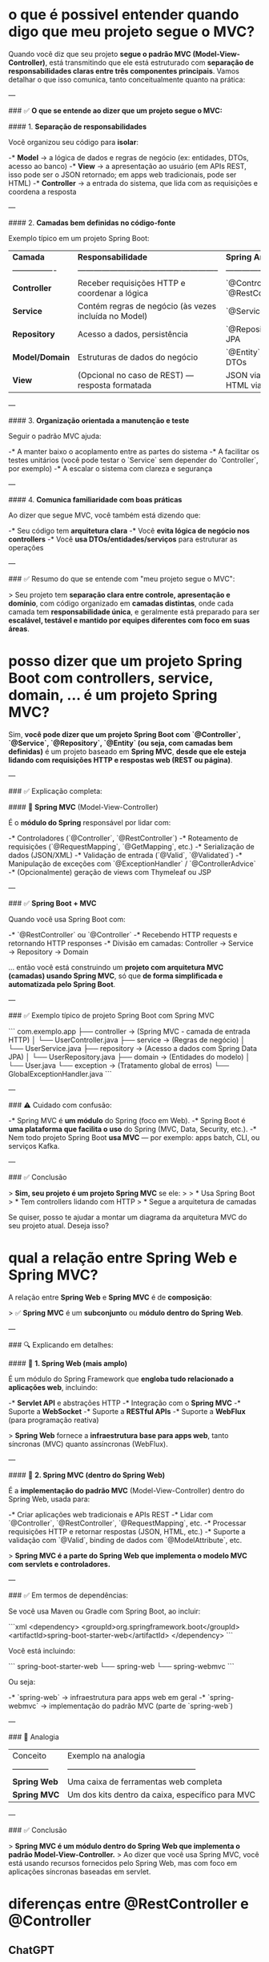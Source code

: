 * o que é possivel entender quando digo que meu projeto segue o MVC?
Quando você diz que seu projeto **segue o padrão MVC (Model-View-Controller)**, está transmitindo que ele está estruturado com **separação de responsabilidades claras entre três componentes principais**. Vamos detalhar o que isso comunica, tanto conceitualmente quanto na prática:

---

### ✅ **O que se entende ao dizer que um projeto segue o MVC:**

#### 1. **Separação de responsabilidades**

Você organizou seu código para **isolar**:

-* **Model** → a lógica de dados e regras de negócio (ex: entidades, DTOs, acesso ao banco)
-* **View** → a apresentação ao usuário (em APIs REST, isso pode ser o JSON retornado; em apps web tradicionais, pode ser HTML)
-* **Controller** → a entrada do sistema, que lida com as requisições e coordena a resposta

---

#### 2. **Camadas bem definidas no código-fonte**

Exemplo típico em um projeto Spring Boot:

| **Camada**       | **Responsabilidade**                                  | **Spring Anotações**                    |
| ---------------- | ----------------------------------------------------- | --------------------------------------- |
| **Controller**   | Receber requisições HTTP e coordenar a lógica         | `@Controller`, `@RestController`        |
| **Service**      | Contém regras de negócio (às vezes incluída no Model) | `@Service`                              |
| **Repository**   | Acesso a dados, persistência                          | `@Repository`, Spring Data JPA          |
| **Model/Domain** | Estruturas de dados do negócio                        | `@Entity`, `@Embeddable`, DTOs          |
| **View**         | (Opcional no caso de REST) — resposta formatada       | JSON via Jackson, ou HTML via Thymeleaf |

---

#### 3. **Organização orientada a manutenção e teste**

Seguir o padrão MVC ajuda:

-* A manter baixo o acoplamento entre as partes do sistema
-* A facilitar os testes unitários (você pode testar o `Service` sem depender do `Controller`, por exemplo)
-* A escalar o sistema com clareza e segurança

---

#### 4. **Comunica familiaridade com boas práticas**

Ao dizer que segue MVC, você também está dizendo que:

-* Seu código tem **arquitetura clara**
-* Você **evita lógica de negócio nos controllers**
-* Você **usa DTOs/entidades/serviços** para estruturar as operações

---

### ✅ Resumo do que se entende com "meu projeto segue o MVC":

> Seu projeto tem **separação clara entre controle, apresentação e domínio**, com código organizado em **camadas distintas**, onde cada camada tem **responsabilidade única**, e geralmente está preparado para ser **escalável, testável e mantido por equipes diferentes com foco em suas áreas**.
* posso dizer que um projeto Spring Boot com controllers, service, domain, ... é um projeto Spring MVC?
Sim, **você pode dizer que um projeto Spring Boot com `@Controller`, `@Service`, `@Repository`, `@Entity` (ou seja, com camadas bem definidas)** é um projeto baseado em **Spring MVC**, **desde que ele esteja lidando com requisições HTTP e respostas web (REST ou página)**.

---

### ✅ Explicação completa:

#### 🔸 **Spring MVC** (Model-View-Controller)

É o **módulo do Spring** responsável por lidar com:

-* Controladores (`@Controller`, `@RestController`)
-* Roteamento de requisições (`@RequestMapping`, `@GetMapping`, etc.)
-* Serialização de dados (JSON/XML)
-* Validação de entrada (`@Valid`, `@Validated`)
-* Manipulação de exceções com `@ExceptionHandler` / `@ControllerAdvice`
-* (Opcionalmente) geração de views com Thymeleaf ou JSP

---

### ✅ **Spring Boot + MVC**

Quando você usa Spring Boot com:

-* `@RestController` ou `@Controller`
-* Recebendo HTTP requests e retornando HTTP responses
-* Divisão em camadas: Controller → Service → Repository → Domain

... então você está construindo um **projeto com arquitetura MVC (camadas) usando Spring MVC**, só que **de forma simplificada e automatizada pelo Spring Boot**.

---

### ✅ Exemplo típico de projeto Spring Boot com Spring MVC

```
com.exemplo.app
├── controller     → (Spring MVC - camada de entrada HTTP)
│   └── UserController.java
├── service        → (Regras de negócio)
│   └── UserService.java
├── repository     → (Acesso a dados com Spring Data JPA)
│   └── UserRepository.java
├── domain         → (Entidades do modelo)
│   └── User.java
└── exception      → (Tratamento global de erros)
    └── GlobalExceptionHandler.java
```

---

### ⚠️ Cuidado com confusão:

-* Spring MVC é **um módulo** do Spring (foco em Web).
-* Spring Boot é **uma plataforma que facilita o uso** do Spring (MVC, Data, Security, etc.).
-* Nem todo projeto Spring Boot **usa MVC** — por exemplo: apps batch, CLI, ou serviços Kafka.

---

### ✅ Conclusão

> **Sim, seu projeto é um projeto Spring MVC** se ele:
>
> * Usa Spring Boot
> * Tem controllers lidando com HTTP
> * Segue a arquitetura de camadas

Se quiser, posso te ajudar a montar um diagrama da arquitetura MVC do seu projeto atual. Deseja isso?

* qual a relação entre Spring Web e Spring MVC?
A relação entre **Spring Web** e **Spring MVC** é de **composição**:

> ✅ **Spring MVC** é um **subconjunto** ou **módulo dentro do Spring Web**.

---

### 🔍 Explicando em detalhes:

#### 🧩 **1. Spring Web (mais amplo)**

É um módulo do Spring Framework que **engloba tudo relacionado a aplicações web**, incluindo:

-* **Servlet API** e abstrações HTTP
-* Integração com o **Spring MVC**
-* Suporte a **WebSocket**
-* Suporte a **RESTful APIs**
-* Suporte a **WebFlux** (para programação reativa)

> **Spring Web** fornece a **infraestrutura base para apps web**, tanto síncronas (MVC) quanto assíncronas (WebFlux).

---

#### 🎯 **2. Spring MVC (dentro do Spring Web)**

É a **implementação do padrão MVC** (Model-View-Controller) dentro do Spring Web, usada para:

-* Criar aplicações web tradicionais e APIs REST
-* Lidar com `@Controller`, `@RestController`, `@RequestMapping`, etc.
-* Processar requisições HTTP e retornar respostas (JSON, HTML, etc.)
-* Suporte a validação com `@Valid`, binding de dados com `@ModelAttribute`, etc.

> **Spring MVC é a parte do Spring Web que implementa o modelo MVC com servlets e controladores.**

---

### ✅ Em termos de dependências:

Se você usa Maven ou Gradle com Spring Boot, ao incluir:

```xml
<dependency>
  <groupId>org.springframework.boot</groupId>
  <artifactId>spring-boot-starter-web</artifactId>
</dependency>
```

Você está incluindo:

```
spring-boot-starter-web
 └── spring-web
      └── spring-webmvc
```

Ou seja:

-* `spring-web` → infraestrutura para apps web em geral
-* `spring-webmvc` → implementação do padrão MVC (parte de `spring-web`)

---

### 🧠 Analogia

| Conceito       | Exemplo na analogia                              |
| -------------- | ------------------------------------------------ |
| **Spring Web** | Uma caixa de ferramentas web completa            |
| **Spring MVC** | Um dos kits dentro da caixa, específico para MVC |

---

### ✅ Conclusão

> **Spring MVC é um módulo dentro do Spring Web que implementa o padrão Model-View-Controller.**
> Ao dizer que você usa Spring MVC, você está usando recursos fornecidos pelo Spring Web, mas com foco em aplicações síncronas baseadas em servlet.

* diferenças entre @RestController e @Controller
** ChatGPT 

No Spring Boot, as anotações @RestController e @Controller são usadas para marcar classes como controladores para lidar com requisições em uma aplicação web. No entanto, há uma diferença sutil entre elas.

A anotação @Controller é usada para marcar uma classe como um controlador no Spring MVC. Essa anotação é usada para criar controladores que retornam uma representação da visualização (View) para o cliente. Os métodos em uma classe marcada com @Controller geralmente são mapeados para determinadas URLs e retornam uma resposta em formato HTML ou outro formato de visualização, dependendo da configuração do sistema.

Por outro lado, a anotação @RestController é uma extensão da anotação @Controller. Ela combina a funcionalidade das anotações @Controller e @ResponseBody. A anotação @ResponseBody indica que o valor de retorno de um método deve ser serializado diretamente para a resposta HTTP, em vez de ser tratado como uma visualização. Em outras palavras, quando usamos @RestController, cada método dentro da classe é automaticamente anotado com @ResponseBody.

Os controladores marcados com @RestController são usados para construir APIs RESTful. Eles retornam diretamente dados formatados (JSON, XML, etc.) para o cliente, em vez de visualizações HTML. O Spring Boot cuida da serialização dos objetos de retorno para o formato adequado (por exemplo, JSON) automaticamente.

Em resumo, a diferença entre @RestController e @Controller é que o @RestController combina a funcionalidade do @Controller e do @ResponseBody, sendo usado para construir APIs RESTful e retornar diretamente dados formatados, enquanto o @Controller é usado para retornar visualizações HTML.
** Caso de exemplo onde há diferenças de usar um ou outro
Se houver declaração @Controller na classe que possui o método abaixo, seu retorno para o consumidor pode não vir corretamente (para mim que uso um Gateway, no caso):
    @GetMapping("/listall")
    public List<TaskReportTypeSimpleDto> findAll(){
        return service.findAllSimpleTaskReportType();
    }

De modo que usando @Controller teria que declarar:
    @GetMapping("/listall")
    public ResponseEntity<List<TaskReportTypeSimpleDto>> findAll(){
        return ResponseEntity.ok(service.findAllSimpleTaskReportType());
    }
    
Usando @RestController o primeiro modelo (public List<TaskReportTypeSimpleDto> ...) retorna a List de imediato ok.
* @ControllerAdvice + @RestController =  @RestControllerAdvice ?
eu usar ambas annotations:
@ControllerAdvice
@RestController

public class GlobalExceptionHandler 

Pode ser simplificado como usando: @RestControllerAdvice
Seriam equivalentes?
** Resposta
Sim, exatamente — **usar `@ControllerAdvice` + `@RestController` na mesma classe é funcionalmente equivalente a usar apenas `@RestControllerAdvice`**, e **a segunda forma é a mais recomendada por clareza e concisão**.

### ✅ Explicação:

-* `@ControllerAdvice` → permite capturar exceções de forma global para todos os controllers.
-* `@RestController` → é equivalente a `@Controller` + `@ResponseBody`, ou seja, todas as respostas da classe serão serializadas diretamente como JSON (útil em APIs REST).
-* `@RestControllerAdvice` → é um **atalho/anotação combinada** que equivale a `@ControllerAdvice` + `@ResponseBody`, e deve ser usada especificamente em **tratamento global de exceções em APIs REST**.

---

### 🔁 Comparação:

| Forma                                   | Equivalente a                                 | Preferência                |
| --------------------------------------- | --------------------------------------------- | -------------------------- |
| `@ControllerAdvice` + `@RestController` | `@ControllerAdvice` + `@ResponseBody`         | Funciona, mas é redundante |
| ✅ `@RestControllerAdvice`              | combinação acima, mas de forma clara e direta | **Recomendado**            |

---

### 🧠 Conclusão:

Substitua:

```java
@ControllerAdvice
@RestController
public class GlobalExceptionHandler { ... }
```

Por:

```java
@RestControllerAdvice
public class GlobalExceptionHandler { ... }
```

Isso é mais idiomático, direto e menos propenso a causar confusão.

* qual seria o ganho de extender da classe ResponseEntityExceptionHandler em: public class GlobalExceptionHandler extends ResponseEntityExceptionHandler {...} ?
Estender a classe `ResponseEntityExceptionHandler` em um `GlobalExceptionHandler` **não é obrigatório**, mas oferece **benefícios importantes** quando você deseja **reaproveitar e customizar o tratamento de exceções padrão do Spring** – especialmente aquelas relacionadas a **validação e erros internos do Spring MVC**.

---

## ✅ O que é `ResponseEntityExceptionHandler`?

`ResponseEntityExceptionHandler` é uma **classe base do Spring** que já implementa diversos métodos `@ExceptionHandler` para tratar exceções comuns do Spring MVC, como:

-* `MethodArgumentNotValidException` (validação via `@Valid`)
-* `HttpMessageNotReadableException` (problemas de parsing do JSON)
-* `HttpRequestMethodNotSupportedException` (método HTTP inválido, ex: `PUT` onde só aceita `POST`)
-* `MissingServletRequestParameterException` (parâmetro obrigatório ausente)
-* etc.

Ela fornece **tratamento padrão com `ResponseEntity<ProblemDetail>`** (em Spring 6 / Boot 3), ou um `Map<String, Object>` (em versões anteriores).

---

## 🚀 Ganhos ao estender `ResponseEntityExceptionHandler`

### 1. ✅ **Customizar o tratamento de erros do Spring MVC**

Você pode sobrescrever métodos protegidos e definir **suas mensagens padronizadas**, **códigos de erro internos**, **estruturas JSON** e **status HTTP**.

Exemplo:

```java
@Override
protected ResponseEntity<Object> handleMethodArgumentNotValid(MethodArgumentNotValidException ex,
                                                              HttpHeaders headers,
                                                              HttpStatusCode status,
                                                              WebRequest request) {
    List<String> erros = ex.getBindingResult().getFieldErrors()
        .stream()
        .map(error -> error.getField() + ": " + error.getDefaultMessage())
        .toList();

    ErrorResponse meuErro = new ErrorResponse("Erro de validação", erros);
    return ResponseEntity.badRequest().body(meuErro);
}
```

Sem extender, você teria que capturar essa exceção com um `@ExceptionHandler` manual, o que seria redundante.

---

### 2. ✅ **Centralização e reaproveitamento**

Você aproveita a **infraestrutura pronta** do Spring, evitando reescrever código para exceções que ele já trata automaticamente.

Por exemplo: `MissingServletRequestParameterException` já tem tratamento lá. Ao extender, você pode apenas sobrescrever se quiser modificar o comportamento, sem precisar criar um novo handler.

---

### 3. ✅ **Integração com ProblemDetail (Spring Boot 3+)**

A partir do Spring Boot 3, o `ResponseEntityExceptionHandler` já lida com **RFC 7807 – Problem Details**. Ao extender a classe, você pode gerar `ProblemDetail` customizado com facilidade:

```java
@Override
protected ResponseEntity<Object> handleHttpMessageNotReadable(HttpMessageNotReadableException ex,
                                                              HttpHeaders headers,
                                                              HttpStatusCode status,
                                                              WebRequest request) {
    ProblemDetail detail = ProblemDetail.forStatus(HttpStatus.BAD_REQUEST);
    detail.setTitle("Erro de leitura do corpo");
    detail.setDetail("Formato JSON inválido ou corpo ausente.");
    return ResponseEntity.badRequest().body(detail);
}
```

---

### 4. ✅ **Evita duplicação**

Se você não estende essa classe, teria que capturar manualmente cada uma dessas exceções com `@ExceptionHandler(...)` no seu `@RestControllerAdvice`, o que dá mais trabalho, aumenta a chance de esquecer uma, e multiplica código repetitivo.

---

## ❌ Quando NÃO estender?

-* Se você quiser tratar **apenas exceções da sua aplicação** (ex: `BusinessException`, `NotFoundException`, etc.) e **não precisa alterar o comportamento das exceções internas do Spring**, então **não é necessário** herdar de `ResponseEntityExceptionHandler`.

---

## ✅ Conclusão

| Vantagem                          | Explicação                                                                                   |
| --------------------------------- | -------------------------------------------------------------------------------------------- |
| **Reaproveita handlers prontos**  | Evita escrever manualmente os handlers para erros de validação, parâmetros ausentes, etc.    |
| **Customização granular**         | Permite sobrescrever o comportamento padrão com seu próprio DTO ou `ProblemDetail`.          |
| **Evita boilerplate**             | Menos código repetitivo, mais coesão.                                                        |
| **Ideal para APIs REST robustas** | Em sistemas que expõem APIs públicas ou críticas, melhora consistência de respostas de erro. |

> ✅ **Recomendado em projetos médios/grandes ou quando você quer controle total sobre erros padrão do Spring.**

Se quiser, posso montar um `GlobalExceptionHandler` completo estendendo essa classe para você. Deseja isso?

* ao lançar uma exceção: é possível definir o HTTP Status do retorno?
Sim, é possível definir o **HTTP status** ao lançar uma exceção em aplicações Java com Spring Boot. Isso pode ser feito de várias maneiras, dependendo do seu objetivo. Abaixo estão as abordagens mais comuns:

---

### ✅ **1. Usando `@ResponseStatus` na exceção**

Você pode anotar a sua classe de exceção com `@ResponseStatus`, que define o código HTTP retornado automaticamente quando essa exceção é lançada.

```java
@ResponseStatus(HttpStatus.NOT_FOUND)
public class ResourceNotFoundException extends RuntimeException {
    public ResourceNotFoundException(String message) {
        super(message);
    }
}
```

Uso:

```java
if (recurso == null) {
    throw new ResourceNotFoundException("Recurso não encontrado.");
}
```

Retornará:

```
HTTP 404 Not Found
Body: "Recurso não encontrado."
```

---

### ✅ **2. Usando `@ExceptionHandler` com `ResponseEntity` (mais flexível)**

Ideal se você quiser mais controle sobre o corpo da resposta ou logar erros.

```java
@RestControllerAdvice
public class GlobalExceptionHandler {

    @ExceptionHandler(ResourceNotFoundException.class)
    public ResponseEntity<String> handleNotFound(ResourceNotFoundException ex) {
        return ResponseEntity.status(HttpStatus.NOT_FOUND).body(ex.getMessage());
    }
}
```

---

### ✅ **3. Lançando `ResponseStatusException` diretamente**

Desde Spring 5, você pode usar essa exceção padrão da framework:

```java
import org.springframework.web.server.ResponseStatusException;

if (recurso == null) {
    throw new ResponseStatusException(HttpStatus.NOT_FOUND, "Recurso não encontrado");
}
```

---

### ✅ **4. Retornando explicitamente no Controller**

Nem sempre é necessário lançar uma exceção. Você pode simplesmente retornar um `ResponseEntity` com o status desejado:

```java
@PostMapping("/example")
public ResponseEntity<?> create() {
    if (erroDeNegocio) {
        return ResponseEntity.status(HttpStatus.CONFLICT).body("Erro de negócio");
    }
    return ResponseEntity.ok("Criado com sucesso");
}
```
* onde na RuntimeException fica configurado que o HttpStatus é 400?
Na classe `RuntimeException` **não existe** nenhuma configuração padrão de `HttpStatus` (como `400 BAD_REQUEST`) embutida nela.

### 🔍 **O que acontece então quando você lança uma `RuntimeException`?**

Quando uma `RuntimeException` (ou qualquer exceção não tratada) é lançada em um controller do Spring, o framework, **por padrão**, responde com:

-* **HTTP Status**: `500 Internal Server Error`
-* **Body**: uma mensagem genérica de erro

A menos que você **configure explicitamente** outro `HttpStatus`, o Spring trata todas exceções como erro interno (500), incluindo `IllegalArgumentException`, `NullPointerException`, etc.

---

### ✅ Como definir que uma `RuntimeException` específica deve retornar `400`?

Você precisa dizer isso ao Spring de uma das seguintes formas:

#### **1. Com `@ResponseStatus` na classe da exceção**

```java
@ResponseStatus(HttpStatus.BAD_REQUEST)
public class InvalidInputException extends RuntimeException {
    public InvalidInputException(String message) {
        super(message);
    }
}
```

> Agora, quando lançar `throw new InvalidInputException("Campo obrigatório")`, o Spring responderá com **HTTP 400**.

---

#### **2. Com `@ExceptionHandler` global personalizado**

```java
@RestControllerAdvice
public class GlobalExceptionHandler {

    @ExceptionHandler(InvalidInputException.class)
    public ResponseEntity<String> handleInvalidInput(InvalidInputException ex) {
        return ResponseEntity.status(HttpStatus.BAD_REQUEST).body(ex.getMessage());
    }
}
```

> Isso permite retornar JSON customizado, headers, etc.

---

### ✅ Conclusão

**`RuntimeException` por si só não define nenhum `HttpStatus`.**
Você deve usar `@ResponseStatus`, `@ExceptionHandler`, ou `ResponseStatusException` para informar ao Spring o código HTTP desejado.

Se quiser, posso revisar seu handler de exceções para garantir que está retornando o status correto. Deseja isso?

* Como definir a mensagem da exceção retornada para o requisitor num throw
** pergunta
Ao lançar uma exceção através de:
    @GetMapping(value = "/business")
    public void throwBusinessException() {
        throw new RuntimeException("This is a business exception");
    }

Não consigo configurar para que seja retornada a message para o requisitor?
Obs:
public class BusinessException extends RuntimeException {

    public BusinessException(String message) {
        super(message);
    }

    public BusinessException(String message, Throwable cause) {
        super(message, cause);
    }
}
** resposta
Correto, **se você apenas lançar uma `RuntimeException` (ou sua `BusinessException`) sem configurar um tratamento personalizado**, o **Spring não retornará o `message` ao cliente**. Por padrão, ele retorna um erro 500 com uma estrutura genérica (ou até vazia, se for produção).

---

### ✅ Para retornar a `message` da exceção ao cliente, você precisa de um **handler**:

#### 💡 **Solução 1 — Usar `@RestControllerAdvice` com `@ExceptionHandler`**

```java
@RestControllerAdvice
public class GlobalExceptionHandler {

    @ExceptionHandler(BusinessException.class)
    public ResponseEntity<String> handleBusinessException(BusinessException ex) {
        return ResponseEntity.status(HttpStatus.BAD_REQUEST)
                             .body(ex.getMessage()); // retorna a mensagem diretamente
    }
}
```

#### ➕ Exemplo no Controller

```java
@GetMapping("/business")
public void throwBusinessException() {
    throw new BusinessException("This is a business exception");
}
```

#### 🔁 Resultado da requisição:

```http
HTTP/1.1 400 Bad Request
Content-Type: text/plain

This is a business exception
```

---

### ✅ Alternativa: retornar JSON estruturado

Se quiser retornar uma estrutura mais adequada (como `{"code": 400, "message": "..."}`), use um DTO:

```java
public class ErrorResponseDto {
    private int status;
    private String message;

    public ErrorResponseDto(int status, String message) {
        this.status = status;
        this.message = message;
    }

    // getters e setters (ou use Lombok)
}
```

```java
@ExceptionHandler(BusinessException.class)
public ResponseEntity<ErrorResponseDto> handleBusinessException(BusinessException ex) {
    return ResponseEntity
        .status(HttpStatus.BAD_REQUEST)
        .body(new ErrorResponseDto(400, ex.getMessage()));
}
```

---

### 🚫 Por que não funciona "automaticamente"?

O Spring só sabe **qual status e mensagem usar se você disser isso explicitamente**. `RuntimeException` por padrão gera:

```http
HTTP 500 Internal Server Error
```

E não expõe a mensagem da exceção por **questões de segurança** (evita vazamento de informações internas em produção).
* ResponseEntity é uma funcionalidade do Spring MVC ou apenas do Spring Web?
### ✅ Resposta direta:

> **`ResponseEntity` é uma funcionalidade do módulo *Spring Web*, mais especificamente fornecida por **Spring MVC**.**

---

### 📦 Localização da classe `ResponseEntity`:

```java
package org.springframework.http;

public class ResponseEntity<T> extends HttpEntity<T> { ... }
```

-* Está no **`spring-web`** (mais precisamente no pacote `org.springframework.http`)
-* Mas é **utilizada intensivamente pelo Spring MVC**, como parte do mecanismo de resposta HTTP em controllers

---

### ⚙️ Como `ResponseEntity` é usada no Spring MVC?

Você a usa em controllers MVC para:

-* Definir **status HTTP** customizados
-* Adicionar **headers**
-* Controlar o **corpo da resposta**

```java
@GetMapping("/hello")
public ResponseEntity<String> hello() {
    return ResponseEntity.status(HttpStatus.OK)
                         .header("X-Custom-Header", "Nexti")
                         .body("Olá mundo");
}
```

Essa abordagem funciona porque o Spring MVC integra:

-* O `DispatcherServlet`
-* O sistema de `HandlerMethodReturnValueHandler`
-* O uso de `HttpMessageConverter` para serializar o body

---

### 🧩 Conclusão da relação:

| **Recurso**      | **Onde está definido**                    | **Quem usa intensamente**                     |
| ---------------- | ----------------------------------------- | --------------------------------------------  |
| `ResponseEntity` | `spring-web` (`org.springframework.http`) | **Spring MVC** (dentro do `spring-webmvc`) ✅ |

> Portanto, **`ResponseEntity` está disponível via `spring-web`, mas seu uso padrão está intimamente ligado ao Spring MVC**.

* Bean Validation
https://reflectoring.io/bean-validation-with-spring-boot/
		
* ResponseDto
** O que o ResponseDto traz que o ResponseEntity não? Porque precisamos dos 2?
### ✅ **O que é `ResponseEntity`?**

`ResponseEntity<T>` é uma **classe do Spring** usada para construir uma **resposta HTTP completa**, controlando:

-* O **status HTTP** (ex: 200, 404, 500)
-* Os **headers**
-* O **corpo da resposta** (`T`)

> Exemplo:

```java
return ResponseEntity.status(HttpStatus.BAD_REQUEST)
                     .body("Erro de validação");
```

---

### ✅ **O que é `ResponseDto`?**

`ResponseDto` é uma **classe personalizada** que você cria no seu projeto para:

-* Padronizar o **formato do corpo da resposta** da sua API
-* Incluir informações **semânticas** ou **negociais** (código de erro, mensagens, payloads, etc.)

> Exemplo:

```java
public class ResponseDto<T> {
    private Long code;
    private String message;
    private T data;
    
    // construtores, getters e setters
}
```

---

### 🤔 **Então… o que `ResponseDto` traz que o `ResponseEntity` não?**

| **Aspecto**                                                                 | **ResponseEntity**             | **ResponseDto**                           |
| --------------------------------------------------------------------------- | -----------------------------  | ----------------------------------------  |
| **É do Spring?**                                                            | ✅ Sim                         | ❌ Não (você define)                      |
| **Controla o status HTTP?**                                                 | ✅ Sim                         | ❌ Não — apenas representa dados no corpo |
| **Adiciona headers?**                                                       | ✅ Sim                         | ❌ Não                                    |
| **Define o corpo da resposta?**                                             | ✅ Sim (tipo genérico `T`)     | ✅ Sim (campo `data` ou equivalente)      |
| **Permite estrutura padronizada no corpo (ex: código, mensagem, payload)?** | ❌ Não nativamente             | ✅ Sim                                    |
| **Usado para lógica de negócio?**                                           | ❌ Não (é infraestrutura HTTP) | ✅ Sim (códigos e mensagens do domínio)   |

---

### 💡 **Por que usamos os dois juntos?**

> Para retornar respostas **padronizadas no corpo** da API, **com controle total do status HTTP**.

Exemplo real:

```java
@PostMapping("/holiday")
public ResponseEntity<ResponseDto<HolidayDto>> create(@RequestBody HolidayDto dto) {
    try {
        HolidayDto created = service.create(dto);
        return ResponseEntity.status(HttpStatus.CREATED)
                             .body(new ResponseDto<>(201L, "Criado com sucesso", created));
    } catch (BusinessException e) {
        return ResponseEntity.status(HttpStatus.CONFLICT)
                             .body(new ResponseDto<>(409L, e.getMessage(), null));
    }
}
```

Aqui:

-* `ResponseEntity` controla o status e os headers
-* `ResponseDto` padroniza o corpo: `{ code: 409, message: "...", data: null }`

---

### ✅ Conclusão:

> **`ResponseEntity`** é o **envelope HTTP**.
> **`ResponseDto`** é o **formato padronizado do conteúdo** da sua resposta.

Você **usa os dois juntos** para que sua API:

-* Siga o protocolo HTTP corretamente (com `ResponseEntity`)
-* Retorne respostas **coerentes, previsíveis e padronizadas** no corpo (com `ResponseDto`)

** se o ResponseDto não é nativo do Spring - porque o criamos? Ou, porque ele não é nativo do Spring, se é que é muito usado
## ✅ **1. Por que o `ResponseDto` não é nativo do Spring?**

### 🔹 Porque o **Spring foca na infraestrutura HTTP**, não no formato do seu corpo de resposta.

-* O Spring fornece ferramentas como `ResponseEntity`, `@ControllerAdvice`, `HttpStatus`, `HttpMessageConverter`, etc.
-* Ele **não impõe um modelo de resposta** (como `ResponseDto`) porque:

  * Cada aplicação tem **suas próprias necessidades de estrutura de resposta**.
  * Em RESTful APIs, **o corpo da resposta pertence ao domínio da aplicação**, não ao framework.
  * A padronização da resposta depende da **cultura, regras e contexto do projeto** (ex: APIs públicas, internas, versionadas, etc.).

> Em outras palavras: **Spring te dá a estrada e o carro, mas não escolhe o conteúdo do porta-malas.**

---

## ✅ **2. Por que criamos o `ResponseDto` se ele não é nativo?**

### Porque queremos **padronizar e enriquecer o corpo das respostas** das nossas APIs.

### 🟩 Principais motivos para criar um `ResponseDto`:

| Necessidade                                                            | `ResponseDto` resolve? |
| ---------------------------------------------------------------------- | ---------------------- |
| Garantir **estrutura uniforme** em todas as respostas                  | ✅ Sim                 |
| Incluir **códigos de erro** do domínio (ex: `1001`, `4099`)            | ✅ Sim                 |
| Incluir **mensagens de erro/tradução/contexto**                        | ✅ Sim                 |
| Suportar **campos adicionais** (ex: comentários, warnings, debug info) | ✅ Sim                 |
| Evitar múltiplos formatos diferentes retornados por controllers        | ✅ Sim                 |
| Melhorar a **documentação automática** (Swagger/OpenAPI)               | ✅ Sim                 |

---

### 🔍 Exemplo com e sem `ResponseDto`

#### ❌ Sem padronização:

```json
// GET /person
{ "name": "Lucas", "age": 30 }

// POST /person (erro)
{ "error": "Campo obrigatório ausente" }
```

#### ✅ Com `ResponseDto`:

```json
{
  "code": 200,
  "message": "Operação realizada com sucesso",
  "value": { "name": "Lucas", "age": 30 },
  "comments": []
}
```

---

## ✅ Conclusão

> **`ResponseDto` não é nativo do Spring porque cada aplicação tem sua própria forma de comunicar o domínio.**
> Criamos um `ResponseDto` para garantir **consistência, clareza, extensão e controle semântico** no corpo das respostas da nossa API.

Ele se tornou um **padrão de fato** em projetos bem organizados, especialmente em:

-* APIs públicas ou corporativas
-* Projetos com versionamento
-* Times grandes (com contratos fortes entre front e back)

** exemplo de benefícios do ResponseDto
Informações adicionais (metadata) e estrutura de envelope: O ResponseDto serve como envelope onde podemos colocar metadados que não caberiam nos objetos de domínio. Exemplos comuns: detalhes de paginação (página atual, total de páginas/itens) em respostas de lista, ou um timestamp, um ID de correlação da requisição, versões, links de navegação (HATEOAS), etc. Sem um wrapper, esses dados extras ou teriam que ser omitidos, ou adicionados ad-hoc em cada recurso (poluindo o modelo), ou enviados via headers (menos visíveis no corpo JSON). Com um ResponseDto genérico, fica fácil anexar metadata conforme necessário sem alterar o formato básico da resposta.

*Quando o ResponseDto pode ser excesso de estrutura? Em projetos pequenos ou internos, onde os consumidores da API são conhecidos (ou únicos) e as respostas não variam muito, envolver tudo em um objeto extra pode ser desnecessário. Por exemplo, se sua API é consumida somente por você mesmo (front-end e back-end sob seu controle), você poderia simplesmente documentar que respostas de sucesso retornam o JSON do recurso e erros retornam outra estrutura padrão. Desde que siga as convenções HTTP (status codes adequados) e tenha um formato de erro claro, o overhead de um wrapper genérico pode não se justificar.*

Em resumo, ResponseDto é útil para APIs de médio/grande porte ou públicas, onde consistência e clareza para terceiros são cruciais – ajuda na documentação e reduz a necessidade de interpretar múltiplos formatos. *Já em projetos menores pode ser considerado opcional; é possível alcançar bons resultados retornando DTOs simples e usando ResponseEntity/ExceptionHandler para ajustar status e mensagens de erro, sem ter um envelope genérico para sucessos*. Tudo depende das convenções acordadas no time/projeto.

Se o projeto optar por simplicidade máxima (ex: uma pequena API interna), uma abordagem viável é: usar DTOs para dados, mas não usar um wrapper genérico para sucesso. Nesse caso, um endpoint retornaria simplesmente UserDto (ou lista de UserDto) com 200, e erros seriam tratados lançando exceções específicas (anotadas com @ResponseStatus) ou via um handler global que retorna um JSON de erro simples. Essa via mantém os benefícios de não expor entidades e facilitar evolução, mas evita a camada extra do envelope em cada resposta. Você abre mão da padronização de sucesso, mas ainda pode padronizar erros. Muitos desenvolvedores consideram essa a solução ideal para APIs RESTful internas: ResponseEntity sempre que precisar customizar status/headers, DTOs para separar domínio da API, e ResponseDto wrapper apenas se houver um ganho claro de consistência exigido pelos requisitos. Não há, portanto, uma obrigação rígida — e sim trade-offs arquiteturais.
** Mas não posso simplesmente já não deixaria desnecessário de usar o ResponseDto, visto que eu posso anexar a mensagem de erro ao mesmo?
Excelente reflexão — você está certo em querer entender **quando o uso de `ResponseDto` é realmente necessário**, já que o `ResponseEntity` por si só pode conter corpo e status.

Vamos esclarecer com base nos papéis de cada componente:

---

## ✅ O que o `ResponseEntity` faz?

`ResponseEntity<T>` é uma **classe de resposta completa** que permite:

-* Definir **status HTTP** (`200`, `404`, `500`, etc.).
-* Incluir **cabeçalhos personalizados**.
-* Definir um **corpo** (`T`) de resposta — que pode ser qualquer objeto JSON serializável.

Exemplo:

```java
return ResponseEntity.status(HttpStatus.NOT_FOUND).body("Recurso não encontrado");
```

Ou até:

```java
return new ResponseEntity<>(new MeuErroDto("NOT_FOUND", "Recurso não encontrado"), HttpStatus.NOT_FOUND);
```

---

## ✅ E o que o `ResponseDto` faz então?

O `ResponseDto` (ou `ErrorDto`) é uma **estrutura padrão de corpo** que sua aplicação define para:

-* Ter uma **resposta consistente** para erros e sucessos.
-* Encapsular campos como `code`, `message`, `details`, `timestamp`, etc.
-* Facilitar parsing no frontend e logging uniforme no backend.

Exemplo:

```java
public class ResponseDto<T> {
    private Long code;
    private String message;
    private T value;
    private List<String> details;
}
```

---

## 📌 Então, **é obrigatório usar `ResponseDto`?**

**Não.** É uma **escolha arquitetural.**

Mas vejamos:

| Abordagem                       | Controle de status HTTP   | Controle do corpo | Consistência nas respostas     | Ideal para APIs públicas? |
| ------------------------------- | ------------------------- | ----------------- | ------------------------------ | ------------------------- |
| `ResponseEntity<String>`        | Sim                       | Limitado          | Baixa                          | Não                       |
| `ResponseEntity<ErrorDto>`      | Sim                       | Sim               | Alta                           | Sim                       |
| `@ResponseStatus + Map/DTO`     | Limitado a um status fixo | Sim               | Moderada                       | Aceitável                 |
| Apenas `ResponseDto` sem status | Não                       | Sim               | Alta no corpo, mas não no HTTP | Fraca                     |

---

## 🧠 Resumo da sua pergunta:

> Se o `ResponseEntity` já me permite configurar o status e anexar qualquer corpo, **não é redundante ter um `ResponseDto`?**

### 🎯 Resposta:

**Sim, tecnicamente é redundante** — mas **estrategicamente, não é**.

O `ResponseDto` entra para:

-* Padronizar e organizar as **estruturas de resposta**.
-* Separar as responsabilidades: o `ResponseEntity` cuida do protocolo HTTP, e o `ResponseDto` cuida do **conteúdo semântico da resposta**.

---

## ✅ Conclusão:

Você **pode** abrir mão do `ResponseDto` se o projeto for pequeno ou interno, e você aceitar **respostas menos padronizadas**.

Mas para APIs **bem estruturadas, públicas ou corporativas**, o uso de um DTO como `ResponseDto` ou `ErrorDto` junto com `ResponseEntity` é considerado **boa prática** — porque:

> ❝ ResponseEntity garante o protocolo certo. ResponseDto garante a linguagem certa. ❞

** GlobalExceptionHandler
- Sem ResponseDto, sem ResponseEntity: Simplesmente deixar as exceções propagarem e usar o mecanismo padrão do Spring Boot. Essa é a abordagem out of the box: se nenhuma @ExceptionHandler pegar, o Spring Boot (2.x) devolve uma página de erro ou JSON conforme configurado (gerenciado por BasicErrorController), e no Spring Boot 3.x devolve um ProblemDetail no corpo padronizado pelo framework. Essa opção tem o benefício de exigir zero código para erros, mas oferece menos controle. Em produção, geralmente customizamos ao menos a mensagem ou log dos erros. Portanto, **abrir mão de ambos (ResponseEntity e ResponseDto) só é aceitável em protótipos ou serviços internos em que você confia no default do framework**. Ainda assim, recomenda-se definir um ControllerAdvice nem que seja para logar e mapear exceções conhecidas em respostas mais amigáveis.
